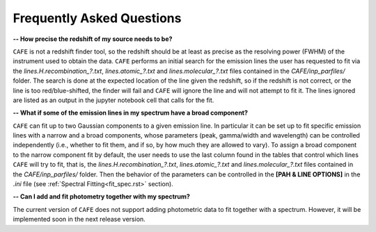 ##########################
Frequently Asked Questions
##########################

**-- How precise the redshift of my source needs to be?**

``CAFE`` is not a redshift finder tool, so the redshift should be at least as precise as the resolving power (FWHM) of the instrument used to obtain the data. ``CAFE`` performs an initial search for the emission lines the user has requested to fit via the *lines.H.recombination_?.txt*, *lines.atomic_?.txt* and *lines.molecular_?.txt* files contained in the *CAFE/inp_parfiles/* folder. The search is done at the expected location of the line given the redshift, so if the redshift is not correct, or the line is too red/blue-shifted, the finder will fail and ``CAFE`` will ignore the line and will not attempt to fit it. The lines ignored are listed as an output in the jupyter notebook cell that calls for the fit.


**-- What if some of the emission lines in my spectrum have a broad component?**

``CAFE`` can fit up to two Gaussian components to a given emission line. In particular it can be set up to fit specific emission lines with a narrow and a broad components, whose parameters (peak, gamma/width and wavelength) can be controlled independently (i.e., whether to fit them, and if so, by how much they are allowed to vary). To assign a broad component to the narrow component fit by default, the user needs to use the last column found in the tables that control which lines ``CAFE`` will try to fit, that is, the *lines.H.recombination_?.txt*, *lines.atomic_?.txt* and *lines.molecular_?.txt* files contained in the *CAFE/inp_parfiles/* folder. Then the behavior of the parameters can be controlled in the **[PAH & LINE OPTIONS]** in the *.ini* file (see :ref:`Spectral Fitting<fit_spec.rst>` section).


**-- Can I add and fit photometry together with my spectrum?**

The current version of ``CAFE`` does not support adding photometric data to fit together with a spectrum. However, it will be implemented soon in the next release version.
